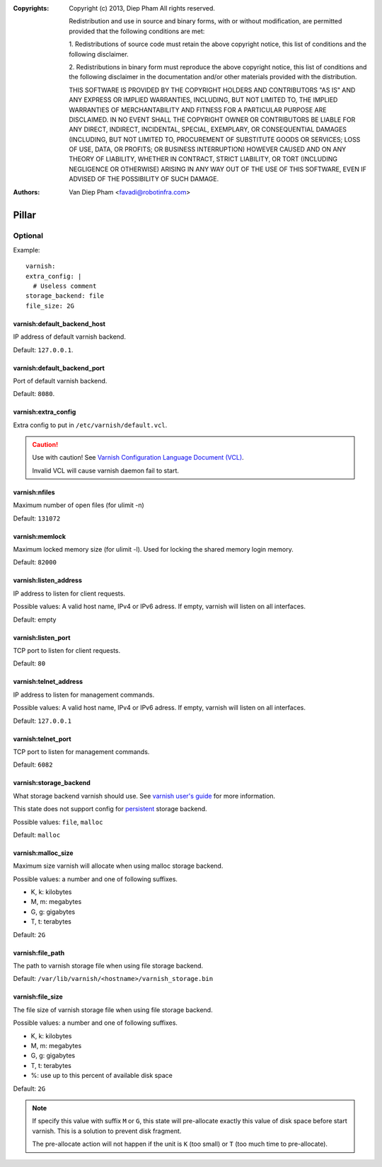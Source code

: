 :Copyrights: Copyright (c) 2013, Diep Pham
             All rights reserved.

             Redistribution and use in source and binary forms, with
             or without modification, are permitted provided that the
             following conditions are met:

             1. Redistributions of source code must retain the above
             copyright notice, this list of conditions and the following
             disclaimer.

             2. Redistributions in binary form must reproduce the
             above copyright notice, this list of conditions and the following
             disclaimer in the documentation and/or other materials provided
             with the distribution.

             THIS SOFTWARE IS PROVIDED BY THE COPYRIGHT HOLDERS AND
             CONTRIBUTORS "AS IS" AND ANY EXPRESS OR IMPLIED
             WARRANTIES, INCLUDING, BUT NOT LIMITED TO, THE IMPLIED
             WARRANTIES OF MERCHANTABILITY AND FITNESS FOR A
             PARTICULAR PURPOSE ARE DISCLAIMED. IN NO EVENT SHALL THE
             COPYRIGHT OWNER OR CONTRIBUTORS BE LIABLE FOR ANY DIRECT,
             INDIRECT, INCIDENTAL, SPECIAL, EXEMPLARY, OR
             CONSEQUENTIAL DAMAGES (INCLUDING, BUT NOT LIMITED TO,
             PROCUREMENT OF SUBSTITUTE GOODS OR SERVICES; LOSS OF USE,
             DATA, OR PROFITS; OR BUSINESS INTERRUPTION) HOWEVER
             CAUSED AND ON ANY THEORY OF LIABILITY, WHETHER IN
             CONTRACT, STRICT LIABILITY, OR TORT (INCLUDING NEGLIGENCE
             OR OTHERWISE) ARISING IN ANY WAY OUT OF THE USE OF THIS
             SOFTWARE, EVEN IF ADVISED OF THE POSSIBILITY OF SUCH
             DAMAGE.
:Authors: - Van Diep Pham <favadi@robotinfra.com>

Pillar
=======

Optional
--------

Example::

  varnish:
  extra_config: |
    # Useless comment
  storage_backend: file
  file_size: 2G

varnish:default_backend_host
~~~~~~~~~~~~~~~~~~~~~~~~~~~~

IP address of default varnish backend.

Default: ``127.0.0.1``.

varnish:default_backend_port
~~~~~~~~~~~~~~~~~~~~~~~~~~~~

Port of default varnish backend.

Default: ``8080``.

varnish:extra_config
~~~~~~~~~~~~~~~~~~~~

Extra config to put in ``/etc/varnish/default.vcl``.

.. caution::

   Use with caution!  See `Varnish Configuration Language
   Document (VCL)
   <https://www.varnish-cache.org/docs/3.0/reference/vcl.html>`_.

   Invalid VCL will cause varnish daemon fail to start.

varnish:nfiles
~~~~~~~~~~~~~~

Maximum number of open files (for ulimit -n)

Default: ``131072``

varnish:memlock
~~~~~~~~~~~~~~~

Maximum locked memory size (for ulimit -l). Used for locking the
shared memory login memory.

Default: ``82000``

varnish:listen_address
~~~~~~~~~~~~~~~~~~~~~~

IP address to listen for client requests.

Possible values: A valid host name, IPv4 or IPv6 adress. If empty,
varnish will listen on all interfaces.

Default: empty

varnish:listen_port
~~~~~~~~~~~~~~~~~~~

TCP port to listen for client requests.

Default: ``80``

varnish:telnet_address
~~~~~~~~~~~~~~~~~~~~~~

IP address to listen for management commands.

Possible values: A valid host name, IPv4 or IPv6 adress. If empty,
varnish will listen on all interfaces.

Default: ``127.0.0.1``

varnish:telnet_port
~~~~~~~~~~~~~~~~~~~

TCP port to listen for management commands.

Default: ``6082``

varnish:storage_backend
~~~~~~~~~~~~~~~~~~~~~~~

What storage backend varnish should use. See `varnish user's guide
<https://www.varnish-cache.org/docs/trunk/users-guide/storage-backends.html>`_
for more information.

This state does not support config for `persistent
<https://www.varnish-cache.org/docs/trunk/users-guide/storage-backends.html#persistent-experimental>`_
storage backend.

Possible values: ``file``, ``malloc``

Default: ``malloc``

varnish:malloc_size
~~~~~~~~~~~~~~~~~~~

Maximum size varnish will allocate when using malloc storage backend.

Possible values: a number and one of following suffixes.

- K, k: kilobytes
- M, m: megabytes
- G, g: gigabytes
- T, t: terabytes

Default: ``2G``

varnish:file_path
~~~~~~~~~~~~~~~~~

The path to varnish storage file when using file storage backend.

Default: ``/var/lib/varnish/<hostname>/varnish_storage.bin``

varnish:file_size
~~~~~~~~~~~~~~~~~

The file size of varnish storage file when using file storage backend.

Possible values: a number and one of following suffixes.

- K, k: kilobytes
- M, m: megabytes
- G, g: gigabytes
- T, t: terabytes
- %: use up to this percent of available disk space

Default: ``2G``

.. note::

   If specify this value with suffix ``M`` or ``G``, this state will
   pre-allocate exactly this value of disk space before start
   varnish. This is a solution to prevent disk fragment.

   The pre-allocate action will not happen if the unit is ``K`` (too
   small) or ``T`` (too much time to pre-allocate).
